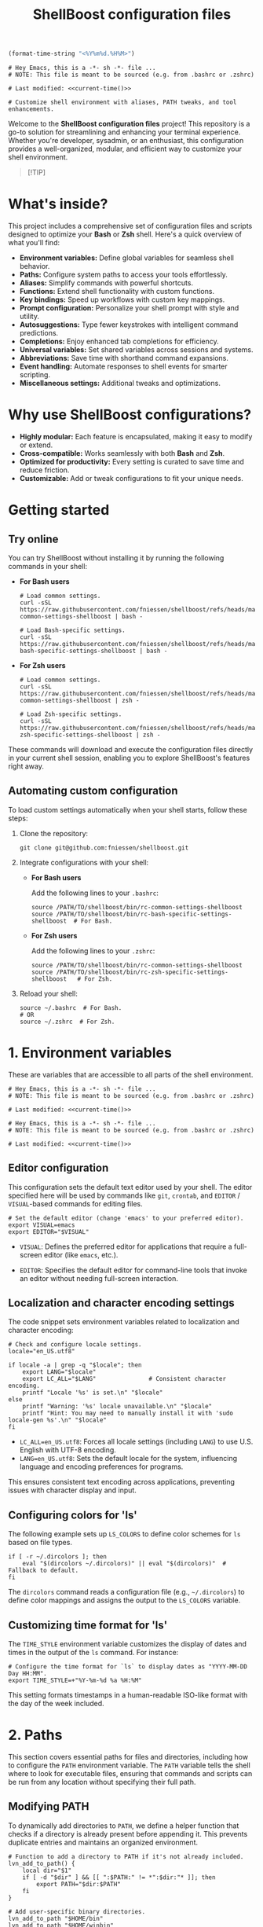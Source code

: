 #+TITLE: ShellBoost configuration files

#+PROPERTY:  header-args :tangle bin/rc-common-settings-shellboost

#+name: current-time
#+begin_src emacs-lisp :eval yes :results value :tangle no
(format-time-string "<%Y%m%d.%H%M>")
#+end_src

#+begin_src shell :noweb yes
# Hey Emacs, this is a -*- sh -*- file ...
# NOTE: This file is meant to be sourced (e.g. from .bashrc or .zshrc)

# Last modified: <<current-time()>>

# Customize shell environment with aliases, PATH tweaks, and tool enhancements.
#+end_src

Welcome to the *ShellBoost configuration files* project!  This repository is a
go-to solution for streamlining and enhancing your terminal experience. Whether
you're developer, sysadmin, or an enthusiast, this configuration provides
a well-organized, modular, and efficient way to customize your shell
environment.

#+begin_quote
[!TIP]

*** Master the command line in Paris on 26 November 2025!
Unlock the full power of your system with the exclusive "ShellBoost" course.

Visit https://shellboost.fr/ for details and registration,
and to /secure your place today/.
#+end_quote

* What's inside?

This project includes a comprehensive set of configuration files and scripts
designed to optimize your *Bash* or *Zsh* shell. Here's a quick overview of what
you'll find:

- *Environment variables:* Define global variables for seamless shell behavior.
- *Paths:* Configure system paths to access your tools effortlessly.
- *Aliases:* Simplify commands with powerful shortcuts.
- *Functions:* Extend shell functionality with custom functions.
- *Key bindings:* Speed up workflows with custom key mappings.
- *Prompt configuration:* Personalize your shell prompt with style and utility.
- *Autosuggestions:* Type fewer keystrokes with intelligent command predictions.
- *Completions:* Enjoy enhanced tab completions for efficiency.
- *Universal variables:* Set shared variables across sessions and systems.
- *Abbreviations:* Save time with shorthand command expansions.
- *Event handling:* Automate responses to shell events for smarter scripting.
- *Miscellaneous settings:* Additional tweaks and optimizations.

* Why use ShellBoost configurations?

- *Highly modular:* Each feature is encapsulated, making it easy to modify or
  extend.
- *Cross-compatible:* Works seamlessly with both *Bash* and *Zsh*.
- *Optimized for productivity:* Every setting is curated to save time and reduce
  friction.
- *Customizable:* Add or tweak configurations to fit your unique needs.

* Getting started

** Try online

You can try ShellBoost without installing it by running the following commands
in your shell:

- *For Bash users*

  #+begin_src shell :tangle no
  # Load common settings.
  curl -sSL https://raw.githubusercontent.com/fniessen/shellboost/refs/heads/master/bin/rc-common-settings-shellboost | bash -

  # Load Bash-specific settings.
  curl -sSL https://raw.githubusercontent.com/fniessen/shellboost/refs/heads/master/bin/rc-bash-specific-settings-shellboost | bash -
  #+end_src

- *For Zsh users*

  #+begin_src shell :tangle no
  # Load common settings.
  curl -sSL https://raw.githubusercontent.com/fniessen/shellboost/refs/heads/master/bin/rc-common-settings-shellboost | zsh -

  # Load Zsh-specific settings.
  curl -sSL https://raw.githubusercontent.com/fniessen/shellboost/refs/heads/master/bin/rc-zsh-specific-settings-shellboost | zsh -
  #+end_src

These commands will download and execute the configuration files directly in
your current shell session, enabling you to explore ShellBoost's features
right away.

** Automating custom configuration

To load custom settings automatically when your shell starts, follow these
steps:

1. Clone the repository:

   #+begin_src shell :tangle no
   git clone git@github.com:fniessen/shellboost.git
   #+end_src

2. Integrate configurations with your shell:

   - *For Bash users*

     Add the following lines to your =.bashrc=:

     #+begin_src shell :tangle no
     source /PATH/TO/shellboost/bin/rc-common-settings-shellboost
     source /PATH/TO/shellboost/bin/rc-bash-specific-settings-shellboost  # For Bash.
     #+end_src

   - *For Zsh users*

     Add the following lines to your =.zshrc=:

     #+begin_src shell :tangle no
     source /PATH/TO/shellboost/bin/rc-common-settings-shellboost
     source /PATH/TO/shellboost/bin/rc-zsh-specific-settings-shellboost   # For Zsh.
     #+end_src

3. Reload your shell:

   #+begin_src shell :tangle no
   source ~/.bashrc  # For Bash.
   # OR
   source ~/.zshrc  # For Zsh.
   #+end_src

* 1. Environment variables

These are variables that are accessible to all parts of the shell
environment.

#+begin_src shell :noweb yes :tangle bin/rc-bash-specific-settings-shellboost
# Hey Emacs, this is a -*- sh -*- file ...
# NOTE: This file is meant to be sourced (e.g. from .bashrc or .zshrc)

# Last modified: <<current-time()>>
#+end_src

#+begin_src shell :noweb yes :tangle bin/rc-zsh-specific-settings-shellboost
# Hey Emacs, this is a -*- sh -*- file ...
# NOTE: This file is meant to be sourced (e.g. from .bashrc or .zshrc)

# Last modified: <<current-time()>>
#+end_src

** Editor configuration

This configuration sets the default text editor used by your shell. The editor
specified here will be used by commands like ~git~, ~crontab~, and
~EDITOR~ / ~VISUAL~-based commands for editing files.

#+begin_src shell :tangle bin/rc-common-settings-shellboost
# Set the default editor (change 'emacs' to your preferred editor).
export VISUAL=emacs
export EDITOR="$VISUAL"
#+end_src

- ~VISUAL~: Defines the preferred editor for applications that require
  a full-screen editor (like ~emacs~, etc.).

- ~EDITOR~: Specifies the default editor for command-line tools that invoke an
  editor without needing full-screen interaction.

** Localization and character encoding settings

The code snippet sets environment variables related to localization and
character encoding:

#+begin_src shell :tangle bin/rc-common-settings-shellboost
# Check and configure locale settings.
locale="en_US.utf8"

if locale -a | grep -q "$locale"; then
    export LANG="$locale"
    export LC_ALL="$LANG"               # Consistent character encoding.
    printf "Locale '%s' is set.\n" "$locale"
else
    printf "Warning: '%s' locale unavailable.\n" "$locale"
    printf "Hint: You may need to manually install it with 'sudo locale-gen %s'.\n" "$locale"
fi
#+end_src

- ~LC_ALL=en_US.utf8~: Forces all locale settings (including ~LANG~) to use
  U.S. English with UTF-8 encoding.
- ~LANG=en_US.utf8~: Sets the default locale for the system, influencing language
  and encoding preferences for programs.

This ensures consistent text encoding across applications, preventing issues
with character display and input.

** Configuring colors for 'ls'

The following example sets up ~LS_COLORS~ to define color schemes for ~ls~ based
on file types.

#+begin_src shell
if [ -r ~/.dircolors ]; then
    eval "$(dircolors ~/.dircolors)" || eval "$(dircolors)"  # Fallback to default.
fi
#+end_src

The ~dircolors~ command reads a configuration file (e.g., =~/.dircolors=) to define
color mappings and assigns the output to the ~LS_COLORS~ variable.

** Customizing time format for 'ls'

The ~TIME_STYLE~ environment variable customizes the display of dates and times in
the output of the ~ls~ command. For instance:

#+begin_src shell
# Configure the time format for `ls` to display dates as "YYYY-MM-DD Day HH:MM".
export TIME_STYLE=+"%Y-%m-%d %a %H:%M"
#+end_src

This setting formats timestamps in a human-readable ISO-like format with the day
of the week included.

* 2. Paths

This section covers essential paths for files and directories, including how to
configure the ~PATH~ environment variable. The ~PATH~ variable tells the shell where
to look for executable files, ensuring that commands and scripts can be run from
any location without specifying their full path.

** Modifying PATH

To dynamically add directories to ~PATH~, we define a helper function that checks
if a directory is already present before appending it. This prevents duplicate
entries and maintains an organized environment.

#+begin_src shell
# Function to add a directory to PATH if it's not already included.
lvn_add_to_path() {
    local dir="$1"
    if [ -d "$dir" ] && [[ ":$PATH:" != *":$dir:"* ]]; then
        export PATH="$dir:$PATH"
    fi
}

# Add user-specific binary directories.
lvn_add_to_path "$HOME/bin"
lvn_add_to_path "$HOME/winbin"
#+end_src

This setup ensures that executables stored in =~/bin= and =~/winbin= are accessible
from the command line.

** TeX Live 2024 Configuration

: update-dotfiles
: tlmgr install gillius
: tlmgr update --self
: sudo apt remove texlive*
: sudo apt install texlive
: sudo apt remove texlive*
: wget https://mirror.ctan.org/systems/texlive/tlnet/install-tl-unx.tar.gz
: tar -xvzf install-tl-unx.tar.gz
: cd install-tl-*
: sudo ./install-tl
: cd install-tl-20250130/
: sudo ./install-tl
: sudo tlmgr update --self
: sudo /usr/local/texlive/2024/bin/x86_64-linux/tlmgr update --self
: sudo /usr/local/texlive/2024/bin/x86_64-linux/tlmgr  install gillius
: export PATH=$PATH:/usr/local/texlive/2024/bin/x86_64-linux

The following script configures TeX Live 2024 by updating ~MANPATH~, ~INFOPATH~, and
~PATH~ to include the relevant directories if TeX Live is installed.

#+begin_src shell
# TeX Live 2024 configuration.
TEXLIVE_DIR="${TEXLIVE_HOME:-/usr/local/texlive/2024}"  # Override with TEXLIVE_HOME.

if [[ -d "$TEXLIVE_DIR" ]]; then
    # Ensure MANPATH and INFOPATH are initialized before appending (to ensure
    # compatibility with Zsh).
    MANPATH="${MANPATH:-}"
    INFOPATH="${INFOPATH:-}"

    # Add TeX Live documentation paths.
    export MANPATH="$MANPATH:$TEXLIVE_DIR/texmf-dist/doc/man"
    export INFOPATH="$INFOPATH:$TEXLIVE_DIR/texmf-dist/doc/info"

    # Add TeX Live binaries to PATH.
    lvn_add_to_path "$TEXLIVE_DIR/bin/x86_64-linux"
fi
#+end_src

This ensures that TeX Live executables, such as ~pdflatex~ and ~xelatex~, are
available in the shell, and that manual and info pages for TeX Live can be
accessed using ~man~ and ~info~ commands.

* 3. Aliases

These are abbreviated commands designed for quicker execution.

This setup aims to enhance efficiency by offering intuitive shortcuts for
frequently used shell operations.

** Listing directories and files

The following aliases enhance the functionality of the ~ls~ command, making it
easier to navigate and view directory contents:

#+begin_src shell
# Detailed directory listing.
alias ll='ls -l'

# List directories only.
alias lsd='ls -d */'

# Columnar format with type indicators.
alias l='ls -CF'
#+end_src

** Changing working directory

*** Navigating up levels

#+begin_src shell
# Define aliases for changing directory up levels.
alias ..='cd ..'
alias ...='cd ../..'
alias ....='cd ../../..'
#+end_src

#+begin_src shell
# Switch to previous directory.
alias -- -='cd -'
#+end_src

*** Directory stack (for easy navigation)

**** Viewing the directory stack

#+begin_src shell
# Show the directory stack (entries 1-9), excluding the current directory.
alias d='dirs -v | tail -n +2 | head -n 9'
#+end_src

**** Auto-adding directories to stack on 'cd'

***** Configuration for Bash

Automatically track directories when using ~cd~:

#+begin_src shell :tangle bin/rc-bash-specific-settings-shellboost
# Set the maximum directory stack size to 10.
DIRSTACKSIZE=10
export DIRSTACKSIZE

# Check if realpath is available; if not, warn about potential issues.
if ! command -v realpath > /dev/null 2>&1; then
    printf >&2 "Warning: 'realpath' not found. Directory stack normalization may not work correctly.\n"
fi

# Custom cd function that maintains a directory stack with unique entries.
cd() {
    # Attempt to change directory using built-in cd.
    if builtin cd "$@" 2> /dev/null; then
        # Normalize the current directory path for comparison.
        local current_dir
        current_dir=$(realpath "$PWD" 2> /dev/null || printf "%s\n" "$PWD")

        # Get the current directory stack without the top entry (current dir).
        local stack
        stack=$(dirs -p -l | tail -n +2)

        # Clear the existing stack to rebuild it without duplicates.
        while popd -n > /dev/null 2>&1; do :; done

        # Rebuild the stack, excluding the current directory.
        local temp_stack=()
        while IFS= read -r dir; do
            # Normalize directory path for comparison.
            local normalized_dir
            normalized_dir=$(realpath "$dir" 2> /dev/null || printf "%s\n" "$dir")
            if [[ "$normalized_dir" != "$current_dir" ]]; then
                temp_stack+=("$dir")
            fi
        done <<< "$stack"

        # Push unique directories back to the stack, respecting DIRSTACKSIZE.
        local stack_size=${#temp_stack[@]}
        for ((i=$stack_size-1; i>=0 && stack_size<${DIRSTACKSIZE:-10}-1; i--)); do
            pushd -n "${temp_stack[$i]}" > /dev/null 2>&1
            ((stack_size++))
        done

        # Add the current directory to the stack.
        pushd -n "$PWD" > /dev/null 2>&1

        # # Provide feedback (show stack excluding the current directory at index 0).
        # dirs -v | tail -n +2 | head -n 9 | sed 's/^ //'
    else
        printf >&2 "cd: Failed to change directory to: %s\n" "$*"
        return 2
    fi
}
#+end_src

This ensures every ~cd~ command saves the directory in the stack.

***** Configuration for Zsh

#+begin_src shell :tangle bin/rc-zsh-specific-settings-shellboost
# Exit if not running in Zsh.
if [ -z "$ZSH_VERSION" ]; then
    printf >&2 "ERROR: This script requires Zsh. Aborting.\n"
    return 1
fi

# Set the maximum directory stack size to 10.
DIRSTACKSIZE=10
export DIRSTACKSIZE

setopt AUTO_PUSHD
setopt PUSHD_IGNORE_DUPS
#+end_src

**** Quick access to recently used directories

You can use the directory stack to quickly navigate to previously visited
directories.

***** Configuration for Bash

#+begin_src shell :tangle bin/rc-bash-specific-settings-shellboost
# Jump to a directory by visible stack index (as shown in 'dirs -v').
jumpd() {
    local index="$1"

    if ! [[ "$index" =~ ^[0-9]+$ ]]; then
        printf >&2 "jumpd: Index must be a non-negative number\n"
        return 64                       # EX_USAGE: Command-line usage error.
    fi

    local line
    line=$(dirs -v | awk -v idx="$index" '$1 == idx { $1=""; sub(/^ +/, ""); print }')

    if [ -z "$line" ]; then
        printf >&2 "jumpd: Invalid index: %s\n" "$index"
        return 65                       # EX_DATAERR: Data format error.
    fi

    # Expand ~ using eval.
    local target_dir
    target_dir=$(eval printf "%s\\\n" "$line") # With newline.

    if builtin cd "$target_dir" 2> /dev/null; then
        # Successfully changed directory, do nothing.
        :
    else
        printf >&2 "jumpd: Failed to cd to: %s\n" "$target_dir"
        return 71                       # EX_OSERR: System error.
    fi
}

# Define cdN() functions for switching to specific stack entries using jumpd.
for i in {1..9}; do
  eval "cd$i() { jumpd $i; }"
done
# 'cd1' moves to the most recent directory.
# 'cd2' moves to the second most recent directory.
# etc.
#+end_src

***** Configuration for Zsh

Normally, ~cd -1~ moves to the *previous directory* in the stack, ~cd -2~ to the one
before that, and so on. However, with the following aliases, you can simply type
the number of the stack entry you want to visit, like ~1~.

#+begin_src shell :tangle bin/rc-zsh-specific-settings-shellboost
# Define aliases for switching to specific stack entries (cd -N).
for i in {1..9}; do
  alias $i="cd -$i"
done
# '1' moves to the most recent directory.
# '2' moves to the second most recent directory.
# etc.
#+end_src

*** Windows Subsystem For Linux (WSL) specific aliases

See also [[https://github.com/fniessen/wsl][wsl Git repository]].

** Command history search

Search the command history for a specified term, ignoring case sensitivity.

#+begin_src shell
# Search through shell history with case-insensitive grep and color highlighting.
hgrep() {
    history | grep -i --color=auto "$@"
}
#+end_src

** Ripgrep enhancements

If the ~rg~ (Ripgrep) command is available, several customizations and aliases are
provided to enhance its functionality:

#+begin_src shell
# Check if 'rg' command is available.
if command -v rg > /dev/null 2>&1; then
    # Note: Install ripgrep with 'sudo apt install ripgrep' if missing.
#+end_src

*************** TODO Exclude any file inside a .git/ directory, while still allowing results from Git repositories themselves

#+begin_src shell
    # Ripgrep with context, colorized output, and case-insensitive search.
    rgci() {
        if [[ $# -eq 0 ]]; then
            printf >&2 '\033[1;37;41mUsage: rgci PATTERN\033[0m\n'
            return 64                   # EX_USAGE: Command-line usage error.
        fi
        local pattern="$*"
        rg -i -C 1 --hidden --no-ignore --glob '!.git' "$@" \
            | sed -E "/$pattern/! s/^.*$/\x1b[90m&\x1b[0m/; s/($pattern)/\x1b[1;31m\1\x1b[0m/gI"
    }
#+end_src

#+begin_src shell
    # Include hidden and ignored files by default.
    alias rg='rg --hidden --no-ignore'
#+end_src

#+begin_src shell
    # List matching filenames (like `rg -l`) while:
    # - Including hidden and ignored files
    # - Excluding any files under `.git/` directories
    rgno() {
        rg --hidden --no-ignore -l "$@" | grep -v '\.git/'
    }
#+end_src

#+begin_src shell
    # Search by file extension (case-insensitive).
    rgext() {
        if [[ $# -ne 2 ]]; then
            printf >&2 '\033[1;37;41mUsage: rgext EXTENSION PATTERN\033[0m\n'
            printf >&2 "Example: rgext txt 'hello world'\n"
            return 64                   # EX_USAGE: Command-line usage error.
        fi
        rg --hidden --no-ignore -i -C 1 --iglob "*.$1" "$2"
    }
#+end_src

#+begin_src shell
fi
#+end_src

** Global aliases for Zsh

This collection of global aliases is designed to streamline command-line
workflows in Zsh. These aliases expand automatically, regardless of their
position in a command, making frequently-used operations faster and more
intuitive.

*** Basic redirections

These aliases are used to handle output redirections, making common redirections
more concise and easy to use:

#+begin_src shell :tangle bin/rc-zsh-specific-settings-shellboost
alias -g 21="2>&1"                      # Redirect stderr to stdout.
alias -g N='> /dev/null'                # Redirect output to null (discard).
alias -g NN='> /dev/null 2>&1'          # Redirect both stdout and stderr to null.
#+end_src

*** Data processing

These aliases simplify common data processing tasks by chaining tools like ~awk~,
~grep~, ~jq~, and others for quick filtering and transformation:

#+begin_src shell :tangle bin/rc-zsh-specific-settings-shellboost
alias -g A='| awk'                      # Pipe output to awk.
alias -g G='| grep --color=auto -E'     # Grep with color highlighting and extended regex.
alias -g J='| jq -C .'                  # Pretty-print JSON with jq, maintaining colors.
alias -g S='| sort'                     # Sort output.
alias -g U='| uniq'                     # Filter unique lines from output.
alias -g W='| wc -l'                    # Count lines in output.
alias -g T='| tail'                     # Pipe to tail.
alias -g H='| head'                     # Pipe to head.
#+end_src

*** Counting and sorting unique items

For counting and sorting unique items along with their frequencies, use the
following alias:

#+begin_src shell :tangle bin/rc-zsh-specific-settings-shellboost
# Count and sort unique items with frequencies.
alias -g CS='sort | uniq -c | sort -k1,1nr'
#+end_src

*** Viewing and formatting output

These aliases are designed for better presentation of output, enabling paginated
views and formatting:

#+begin_src shell :tangle bin/rc-zsh-specific-settings-shellboost
alias -g CA="| cat -A"                  # Display line endings and tab characters (cat -A).
alias -g F='| fmt -'                    # Format output to fit within a specific width.
alias -g L="| less"                     # Pipe to less for paginated viewing.
#+end_src

*** Utility commands

These aliases are for handling tasks that support efficient command execution or
preparation:

#+begin_src shell :tangle bin/rc-zsh-specific-settings-shellboost
alias -g BG='& exit'                    # Send process to background and exit shell.
alias -g X='| xargs'                    # Convert input into arguments for another command.
alias -g XL='| tr "\n" "\0" | xargs -0' # Handle null-separated input with xargs.
alias -g X1='| xargs -n 1'              # Process input one argument per line.
#+end_src

*** Intuitive map function for list processing

The ~Map~ alias allows processing a list of newline-separated items seamlessly.

#+begin_src shell :tangle bin/rc-zsh-specific-settings-shellboost
alias -g Map="| tr '\n' '\0' | xargs -0 -n 1"
#+end_src

#+begin_note
*Robustness:* The extra ~| tr '\n' '\0' | xargs -0~ construct ensures that the alias
can handle inputs with spaces or special characters effectively, preventing
unexpected behavior in such cases.
#+end_note

*Example use case:*

List all directories containing a specific file, such as .git:

: find . -name .git Map dirname

*** Delimiter-separated outputs

These aliases allow quick *extraction* of specific *fields* from various
delimiter-separated outputs.

**** Space-separated (A)

#+begin_src shell :tangle bin/rc-zsh-specific-settings-shellboost
# Field extractors.
for i in {1..9}; do
    alias -g "A$i"="| awk '{print \$$i}'"
done
#+end_src

**** Comma-separated (,)

#+begin_src shell :tangle bin/rc-zsh-specific-settings-shellboost
for i in {1..9}; do
    alias -g ",$i"="| awk -F, '{print \$$i}'"
done
#+end_src

**** Semicolon-separated (S)

#+begin_src shell :tangle bin/rc-zsh-specific-settings-shellboost
for i in {1..9}; do
    alias -g "S$i"="| awk -F';' '{print \$$i}'"
done
#+end_src

**** Colon-separated (:)

#+begin_src shell :tangle bin/rc-zsh-specific-settings-shellboost
for i in {1..9}; do
    alias -g ":$i"="| awk -F: '{print \$$i}'"
done
#+end_src

**** Tab-separated (T)

#+begin_src shell :tangle bin/rc-zsh-specific-settings-shellboost
for i in {1..9}; do
    alias -g "T$i"="| awk -F \$'\\t' '{print \$$i}'"
done
#+end_src

** Tool upgrades

*** Better alternative to cat

The ~cat~ command is commonly used to display file contents, but ~bat~ is a more
feature-rich alternative. It adds syntax highlighting, line numbers, and
a better user interface for viewing files.

#+begin_src shell
# Check if bat is installed before aliasing cat.
if command -v bat > /dev/null 2>&1; then
    # Better cat.
    alias cat='bat'
fi
#+end_src

*** Better alternative to less

The ~less~ command is widely used for paging through long outputs. However, ~most~
offers additional features such as the ability to scroll backward and improved
performance, making it a better alternative.

~moar~ is a pager tool designed to be "nice to use for humans".

#+begin_src shell
# Check if moar is installed before aliasing less.
if command -v moar > /dev/null 2>&1; then
    # Better less.
    alias less='moar'
fi
#+end_src

*** Better alternative to top

The ~top~ command is commonly used to monitor system processes and resource
usage. However, ~htop~ is a more advanced and user-friendly alternative that
provides an interactive, colorized interface with better process management and
detailed metrics.

#+begin_src shell
# Check if htop is installed before aliasing top.
if command -v htop > /dev/null 2>&1; then
    # Better top.
    alias top='htop'
fi
#+end_src

*** Better alternative to df

The ~df~ command is used to display disk space usage, but ~duf~ (Disk Usage Free)
provides a more *user-friendly, colorful, and interactive* alternative. It offers
better readability, column sorting, and a clearer presentation of storage
information.

#+begin_src shell
# Check if duf is installed before aliasing df.
if command -v duf > /dev/null 2>&1; then
    # Better df.
    alias df='duf'
fi
#+end_src

*** Better alternative to traceroute

The ~traceroute~ command is used to trace the route packets take to
a destination. However, ~mtr~ (My Traceroute) is a more *powerful, real-time, and
interactive* alternative. It combines traceroute and ping, providing continuous
network diagnostics with a clearer and more dynamic interface.

#+begin_src shell
# Check if mtr is installed before aliasing traceroute.
if command -v mtr > /dev/null 2>&1; then
    # Better traceroute.
    alias traceroute='mtr -t'
    # Better tracepath.
    alias tracepath='mtr -t'
fi
#+end_src

* 4. Functions

These are blocks of code that can be executed by name.

#+begin_src shell :tangle no
confirm() {
    # Prompt the user for confirmation with a customizable message.
    read -p "$1 [y/N] " response
    case "$response" in
        [yY][eE][sS]|[yY])
            # Confirm with yes or y.
            return 0
            ;;
        ,*)
            # Default to no.
            return 1
            ;;
    esac
}

empty_trash() {
    # Confirm before proceeding.
    if confirm "Are you sure you want to empty the trash?"; then
        # Remove contents of the trash directory.
        if [[ "$OSTYPE" == "darwin"* ]]; then
            rm -rf ~/.Trash/*
        else
            rm -rf ~/.local/share/Trash/*
        fi
        printf "Trash emptied.\n"
    else
        printf "Operation cancelled.\n"
    fi
}
#+end_src

* 5. Key bindings

These are mappings of keys to commands.

- ~C-l~: clear the terminal screen.

** Enable Emacs-style keybindings for command line editing

These commands enable Emacs-style keybindings, allowing you to use Emacs editing
commands (like ~C-a~ to move to the beginning of the line) for command line
editing.

They are the default.

*** Configuration for Bash

#+begin_src shell :tangle no
# Ensure Bash is in Emacs editing mode (required for key bindings).
set -o emacs
#+end_src

*** Configuration for Zsh

#+begin_src shell :tangle no
# Ensure Zsh is in Emacs editing mode (required for key bindings).
bindkey -e
#+end_src

** Cursor movement

- ~C-a~: Move cursor to the beginning of the line.
- ~C-e~: Move cursor to the end of the line.
- ~C-b~: Move cursor backward one character.
- ~C-f~: Move cursor forward one character.
- ~M-b~ or ~C-<left>~ or ~M-<left>~: Move cursor backward one word.
- ~M-f~ or ~C-<right>~ or ~M-<right>~: Move cursor forward one word.

** Command History and Search

- ~<up>~: Navigate through command history.
- ~C-r~: Initiate a reverse search through command history.
- ~C-s~: Initiate a forward search through command history.
- ~M-<up>~ (with input): Search command history for commands starting with the current input.
- ~M-<down>~ (with input): Search command history for the next matching command.

** Command Editing

- ~C-d~: Delete the character under the cursor or exit the shell if the line is empty.
- ~C-k~: Kill (cut) text from the cursor to the end of the line.
- ~C-y~: Yank (paste) the previously killed text.
- ~C-c~: Cancel the current command (and clear the command line).
- ~M-e~: Open the current command line in your preferred text editor.
- ~C-u~: Clear the line from the cursor to the beginning.

** Case and Word Manipulation

- ~M-c~: Capitalize the current word.
- ~M-u~: Uppercase the current word.
- ~M-l~: Lowercase the current word.
- ~M-t~: Transpose (swap) the last two words.

** Shell Utilities

- ~M-w~: Show short description of a command.
- ~M-d~: Show documentation for current command.
- ~M-p~: Prepend 'sudo' to the current command.
- ~M-.~: Insert (yank) the *last argument* of the *previous command*. \\
  Pressing it *again repeatedly* cycles backward through earlier commands' last
  arguments.
- ~C-z~: Activate complete-and-search functionality.

** Custom key bindings

You can create custom key bindings.

For example:

Refresh command line

| Key binding | Meaning                                                                                               |
|-------------+-------------------------------------------------------------------------------------------------------|
| C-M-u       | Move to parent directory                                                                              |
| M-s         | Prepend 'sudo ' to the current command                                                                |
| M-S-l       | List directory contents                                                                               |
| C-x C-e     | Edit the current command line in an external editor; similar to the ~fc~ ("fix command") shell built-in |

*** ls

**** Configuration for Bash

#+begin_src shell :tangle bin/rc-bash-specific-settings-shellboost
# M-S-l: Send the string 'ls' followed by a newline.
bind '"\eL": "ls\n"'
#+end_src

**** Configuration for Zsh

#+begin_src shell :tangle bin/rc-zsh-specific-settings-shellboost
# M-S-l: Send the string 'ls' followed by a newline.
bindkey -s '\eL' 'ls\n'
#+end_src

*** C-M-u: Move to parent directory

This configuration binds the ~C-M-u~ key combination to the ~up-directory~ function
in both Bash and Zsh shells. The function changes the current directory to its
parent (~cd ..~).

**** Configuration for Bash

#+begin_src shell :tangle bin/rc-bash-specific-settings-shellboost
# C-M-u: Move to parent directory.
bind '"\e\C-u": "cd ..\n"'
#+end_src

**** Configuration for Zsh

#+begin_src shell :tangle bin/rc-zsh-specific-settings-shellboost
# C-M-u: Move to parent directory.
up-directory() {
  local count=${1:-1}
  while (( count > 0 )); do
      cd ..
      ((count--))
  done
  zle reset-prompt
}
zle -N up-directory
bindkey '\e\C-u' up-directory
#+end_src

~up-directory~ moves up N directories from the current directory (default is 1 if
no argument is provided), then refreshes the zsh prompt.

*Key note:* In Zsh, the *prompt* is refreshed to *reflect the new directory* after the
change.

*** M-s: Prepend sudo

This configuration binds the ~M-s~ key combination to prepend ~sudo~ to the current
command in both Bash and Zsh shells.

**** Configuration for Bash

#+begin_src shell :tangle bin/rc-bash-specific-settings-shellboost
# M-s: Prepend sudo.
bind '"\es": "\C-asudo \C-e"'
#+end_src

**** Configuration for Zsh

#+begin_src shell :tangle bin/rc-zsh-specific-settings-shellboost
# M-s: Prepend sudo.
prepend-sudo() {
  # If the buffer is empty, recall the previous command from history.
  [[ -z $BUFFER ]] && zle up-history
  # Only prepend 'sudo' if it's not already at the start.
  if [[ $LBUFFER != sudo* ]]; then
    LBUFFER="sudo $LBUFFER"
  fi
  zle reset-prompt
}
zle -N prepend-sudo
bindkey "\es" prepend-sudo
#+end_src

*** Copy previous word from current line

**** Configuration for Bash

~copy-prev-word~ inserts the word immediately before the cursor (on the current
command line) at the cursor position. Bound to ~C-x C-d~.

#+begin_src shell :tangle bin/rc-bash-specific-settings-shellboost
# Function to copy the previous word before the cursor.
copy-prev-word() {
    local line="$READLINE_LINE"
    local point=$READLINE_POINT

    # Get the part of the line before the cursor.
    local left="${line:0:point}"

    # Use regex to match the last word before the cursor (including trailing
    # spaces).
    if [[ "$left" =~ ([^[:space:]]+)[[:space:]]*$ ]]; then
        local word="${BASH_REMATCH[1]}"

        # Insert the word at the cursor position.
        READLINE_LINE="${line:0:point}$word${line:point}"

        # Move the cursor forward past the inserted word.
        READLINE_POINT=$((point + ${#word}))
    fi
}

# Bind the function to C-x C-d.
bind -x '"\C-x\C-d":copy-prev-word'
#+end_src

**** Configuration for Zsh

#+begin_src shell :tangle bin/rc-zsh-specific-settings-shellboost
bindkey '^x^d' copy-prev-word
# Instead of C-M-_.
#+end_src

See also https://zsh.sourceforge.io/Guide/zshguide04.html.

*** Run help

**** Configuration for Bash

#+begin_src shell :tangle bin/rc-bash-specific-settings-shellboost
# Function to run help on the current command
run-help() {
    # Get the first word of the last command (i.e., the last command in the
    # pipeline or sequence).
    local cmd=$(printf "%s" "$READLINE_LINE" | awk -F'\\||;' '{print $NF}' | awk '{print $1}')

    # Check if there's a command to process.
    if [[ -n "$cmd" ]]; then
        # Show the man page for the command (if it exists).
        man "$cmd" 2> /dev/null || {
            # If no man page, use the `whatis` command for a brief description.
            whatis "$cmd" || printf "No help available for '%s'.\n" "$cmd"
        }
    else
        printf "No command to show help for.\n"
        return 1
    fi
}

# Bind the function run-help to M-h.
bind -x '"\eh": run-help'
#+end_src

**** Configuration for Zsh

For Zsh, use ~M-h~.

*** Editing the current command line in an external editor

These configurations allow you to use ~C-x C-e~ to open the current command line
in your preferred text editor. The editor used is determined by the ~$VISUAL~ or
~$EDITOR~ environment variable.

**** Configuration for Bash

In Bash, the ~edit-and-execute-command~ function allows you to open the current
command line in an external editor.

To use it, press ~C-x C-e~.

**** Configuration for Zsh

In Zsh, ~edit-command-line~ provides similar functionality. It must be *autoloaded*
and registered with ~zle~ before assigning a key binding.

#+begin_src shell :tangle bin/rc-zsh-specific-settings-shellboost
# Load the edit-command-line function.
autoload -U edit-command-line
zle -N edit-command-line

# Bind C-x C-e to open the command line in an external editor.
bindkey '^x^e' edit-command-line
#+end_src

** See all current key bindings

: bind -P

| Abort and Exit                      |
| Line and Word Movement              |
| History Navigation                  |
| Editing                             |
| Case and Word Manipulation          |
| Command Completion                  |
| Miscellaneous                       |
| Bracketed Paste                     |
| Character Deletion and Modification |
| Keyboard Macros                     |
| Character Search                    |
| Display and Redraw                  |
| Command and History Expansion       |
| Line and Word Editing               |
| Completion and Expansion            |
| Other Commands                      |


From Zsh, in table:
| C-x ? | _complete_debug                         |
| C-x a | _expand_alias                           |
| C-x c | _correct_word (or _correct_filename ??) |
| C-x d | _list_expansions                        |
| C-x e | _expand_word                            |
| C-x h | _complete_help                          |
| C-x m | _most_recent_file                       |
| M-a   | accept-and-hold                         |
| M-g   | get-line                                |


|                                       | Zsh function                        | Bash                                   |                                                                                                                                                  |
|---------------------------------------+-------------------------------------+----------------------------------------+--------------------------------------------------------------------------------------------------------------------------------------------------|
| M-w                                   | copy-region-as-kill                 |                                        |                                                                                                                                                  |
| M-q                                   | push-line                           |                                        |                                                                                                                                                  |
| M-h                                   | run-help                            |                                        |                                                                                                                                                  |
| C-h, C-<backspace>                    | backward-delete-char                | backward-delete-char                   | Backward Delete Character                                                                                                                        |
| M-\                                   |                                     | delete-horizontal-space                | Delete Horizontal Space                                                                                                                          |
| C-x e                                 |                                     | call-last-kbd-macro                    | Call Last Keyboard Macro                                                                                                                         |
| C-x (                                 |                                     | start-kbd-macro                        | Start Keyboard Macro                                                                                                                             |
| C-x )                                 |                                     | end-kbd-macro                          | End Keyboard Macro                                                                                                                               |
| C-]                                   |                                     | character-search                       | Character Search                                                                                                                                 |
| C-M-]                                 |                                     | character-search-backward              | Character Search Backward                                                                                                                        |
| C-l                                   | clear-screen                        |                                        |                                                                                                                                                  |
| C-M-l                                 |                                     | clear-display                          | Clear Display                                                                                                                                    |
| C-M-i                                 |                                     | dynamic-complete-history               | Dynamic Complete History                                                                                                                         |
| M-^                                   |                                     | history-expand-line                    | History Expand Line                                                                                                                              |
| C-x C-x                               | exchange-point-and-mark             | exchange-point-and-mark                | Exchange Point and Mark                                                                                                                          |
| C-M-r, M-r                            |                                     | revert-line                            | Revert Line                                                                                                                                      |
| C-u                                   | kill-whole-line XXX                 | unix-line-discard                      | Unix Line Discard                                                                                                                                |
| M-g                                   |                                     | glob-complete-word                     | Glob Complete Word                                                                                                                               |
| C-x *                                 | expand-word                         | glob-expand-word                       | Glob Expand Word                                                                                                                                 |
| C-x g                                 | list-expand                         | glob-list-expansions                   | Glob List Expansions                                                                                                                             |
| M-*                                   |                                     | insert-completions                     | Insert Completions                                                                                                                               |
| C-x !                                 |                                     | possible-command-completions           | Possible Command Completions                                                                                                                     |
| C-o                                   |                                     | operate-and-get-next                   | Operate and Get Next                                                                                                                             |
| M-&                                   |                                     | tilde-expand                           | Tilde Expand                                                                                                                                     |
| C-M-y                                 |                                     | yank-nth-arg                           | Yank Nth Argument                                                                                                                                |
| C-g                                   | send-break                          | abort                                  | Abort                                                                                                                                            |
| C-a                                   | beginning-of-line                   | beginning-of-line                      | Move to Beginning of Line                                                                                                                        |
| C-e                                   | end-of-line                         | end-of-line                            | Move to End of Line                                                                                                                              |
| C-b                                   | backward-char                       | backward-char                          | Backward Character                                                                                                                               |
| C-f                                   | forward-char                        | forward-char                           | Forward Character                                                                                                                                |
| M-b                                   | backward-word                       | backward-word, shell-backward-word     | Backward Word                                                                                                                                    |
| M-f                                   | forward-word                        | forward-word, shell-forward-word       | Forward Word                                                                                                                                     |
| M-<                                   | beginning-of-buffer-or-history      | beginning-of-history                   | Beginning of History                                                                                                                             |
| M->                                   | end-of-buffer-or-history            | end-of-history                         | End of History                                                                                                                                   |
| C-p                                   | up-line-or-history                  | previous-history                       | Previous History                                                                                                                                 |
| <up>                                  | up-line-or-history                  |                                        | Previous History                                                                                                                                 |
| C-n                                   | down-line-or-history                | next-history                           | Next History                                                                                                                                     |
| <down>                                | down-line-or-history                |                                        | Next History                                                                                                                                     |
| C-r                                   | history-incremental-search-backward | reverse-search-history                 | Reverse Search History                                                                                                                           |
| C-s                                   | history-incremental-search-forward  | forward-search-history                 | Forward Search History                                                                                                                           |
| M-p                                   | history-search-backward             | non-incremental-reverse-search-history | Non-Incremental Reverse Search                                                                                                                   |
| M-n                                   | history-search-forward              | non-incremental-forward-search-history | Non-Incremental Forward Search                                                                                                                   |
| M-[A                                  |                                     | history-search-backward                | History Search Backward                                                                                                                          |
| M-[B                                  |                                     | history-search-forward                 | History Search Forward                                                                                                                           |
| C-d                                   | delete-char-or-list                 | delete-char                            | Delete Character Under Cursor                                                                                                                    |
| C-k                                   | kill-line                           | kill-line                              | Kill Line                                                                                                                                        |
| M-d                                   | kill-word                           | kill-word                              | Kill Word                                                                                                                                        |
| C-M-h, C-M-<backspace>, M-<backspace> | backward-kill-word                  | backward-kill-word                     | Backward Kill Word                                                                                                                               |
| C-w                                   | backward-kill-word                  | unix-word-rubout                       | Unix Word Rubout                                                                                                                                 |
| C-t                                   | transpose-chars                     | transpose-chars                        | Transpose Characters                                                                                                                             |
| M-t                                   | transpose-words                     | transpose-words                        | Transpose Words                                                                                                                                  |
| C-_ (or C-x C-u)                      | undo                                | undo                                   | Undo                                                                                                                                             |
| C-y                                   | yank                                | yank                                   | Yank (Paste)                                                                                                                                     |
| M-., M-_                              | insert-last-word                    | yank-last-arg, insert-last-argument    | Yank (Insert) Last Argument                                                                                                                      |
| M-y                                   | yank-pop                            | yank-pop                               | Yank Pop                                                                                                                                         |
| M-c                                   | capitalize-word                     | capitalize-word                        | Capitalize Word                                                                                                                                  |
| M-u                                   | up-case-word                        | upcase-word                            | Uppercase Word                                                                                                                                   |
| M-l                                   | down-case-word                      | downcase-word                          | Lowercase Word                                                                                                                                   |
| C-i                                   | complete-word                       | complete                               | Complete `external command', `builtin command', `shell function', `alias', `suffix alias', `reserved word', `job', `parameter', or `corrections' |
| M-!                                   |                                     | complete-command                       | Complete Command                                                                                                                                 |
| M-! (after typing !!)                 | expand-history                      |                                        |                                                                                                                                                  |
| M-/                                   |                                     | complete-filename                      | Complete Filename                                                                                                                                |
| M-@                                   |                                     | complete-hostname                      | Complete Hostname                                                                                                                                |
| M-$                                   |                                     | complete-variable                      | Complete Variable                                                                                                                                |
| M-{                                   |                                     | complete-into-braces                   | Complete into Braces                                                                                                                             |
| M-?                                   | which-command XXX                   | possible-completions                   | Possible Completions                                                                                                                             |
| C-x /                                 |                                     | possible-filename-completions          | Possible Filename Completions                                                                                                                    |
| C-x @                                 |                                     | possible-hostname-completions          | Possible Hostname Completions                                                                                                                    |
| C-x ~                                 |                                     | possible-username-completions          | Possible Username Completions                                                                                                                    |
| C-x $                                 |                                     | possible-variable-completions          | Possible Variable Completions                                                                                                                    |
| M-#                                   |                                     | insert-comment                         | Insert Comment                                                                                                                                   |
| C-q                                   | quoted-insert                       | quoted-insert                          | Quoted Insert                                                                                                                                    |
| C-x C-v                               |                                     | display-shell-version                  | Display Shell Version                                                                                                                            |
| C-M-e                                 |                                     | shell-expand-line                      | Shell Expand Line                                                                                                                                |
| C-@                                   | set-mark-command                    | set-mark                               | Set Mark                                                                                                                                         |

: bindkey

* 6. Prompt configuration

This is the configuration of the terminal prompt. This includes things like the
colors, the text that is displayed, and the layout of the prompt.

#+begin_src shell :tangle bin/rc-bash-specific-settings-shellboost
# ───────────────────────────────────────────────────────────────
# Powerline-style Git-enhanced Bash prompt with simulated RPROMPT.
# ───────────────────────────────────────────────────────────────

# Check if 'git' command is available.
if ! command -v git > /dev/null 2>&1; then
    printf >&2 "\033[1;37;41mERROR: 'git' command not found.\033[0m\n"
fi

__git_ps1() {
    git rev-parse --is-inside-work-tree > /dev/null 2>&1 || return
    local branch status dirty staged stash untracked outgoing incoming

    branch="$(git symbolic-ref --short -q HEAD 2> /dev/null || git rev-parse --short HEAD 2> /dev/null)"

    # Custom colors.
    local GIT_DIRTY_COLOR="\033[31;1m"
    local GIT_STAGED_COLOR="\033[32;1m"     # Green (good to go / ready).
    local GIT_STASH_COLOR="\033[36m"        # Cyan (info).
    local GIT_UNTRACKED_COLOR="\033[33;1m"  # Yellow (warning light).
    local GIT_OUTGOING_COLOR="\033[35;1m"   # Purple for contrast.
    local GIT_INCOMING_COLOR="\033[36;1m"   # Cyan (info).

    # Color the markers, don't reset immediately.
    # Dirty (unstaged).
    if ! git diff --quiet --no-ext-diff; then
        dirty="${GIT_DIRTY_COLOR}●"
    fi

    # Staged.
    if ! git diff --cached --quiet; then
        staged="${GIT_STAGED_COLOR}+"
    fi

    # Stash.
    if git rev-parse --verify --quiet refs/stash > /dev/null 2>&1; then
        stash="${GIT_STASH_COLOR}\$"
    fi

    # Untracked.
    if git ls-files --others --exclude-standard 2> /dev/null | grep -q .; then
        untracked="${GIT_UNTRACKED_COLOR}?"
    fi

    # Ahead / Behind.
    if git rev-parse --abbrev-ref @{u} &> /dev/null 2>&1; then
        local counts count_outgoing count_incoming
        counts="$(git rev-list --left-right --count HEAD...@{u} 2> /dev/null)"
        count_outgoing=$(printf "%s\n" "$counts" | awk '{print $1}')
        count_incoming=$(printf "%s\n" "$counts" | awk '{print $2}')
        (( count_outgoing > 0 )) && outgoing="${GIT_OUTGOING_COLOR}▲$count_outgoing"
        (( count_incoming > 0 )) && incoming="${GIT_INCOMING_COLOR}▼$count_incoming"
    fi

    status="$dirty$staged$stash$untracked$outgoing$incoming"
    [[ -n "$status" ]] && status=" $status"

    printf "%b\n" "$branch$status"
}

# Display exit code at right if non-zero.
show_exit_code_rprompt() {
    local exit_code=$1
    if [[ $exit_code -ne 0 ]]; then
        local separator_left=""
        local white_square="■"

        # BSD-style symbolic names for exit codes 64-78.
        local -A bsd_exit_codes=(
            [64]="EX_USAGE"
            [65]="EX_DATAERR"
            [66]="EX_NOINPUT"
            [67]="EX_NOUSER"
            [68]="EX_NOHOST"
            [69]="EX_UNAVAILABLE"
            [70]="EX_SOFTWARE"
            [71]="EX_OSERR"
            [72]="EX_OSFILE"
            [73]="EX_CANTCREAT"
            [74]="EX_IOERR"
            [75]="EX_TEMPFAIL"
            [76]="EX_PROTOCOL"
            [77]="EX_NOPERM"
            [78]="EX_CONFIG"
        )

        local symbolic_name=""
        if [[ ${bsd_exit_codes[$exit_code]+_} ]]; then
            symbolic_name=" (${bsd_exit_codes[$exit_code]})"
        fi

        local msg=" Exit $exit_code$symbolic_name"

        # Colors.
        local sep_color="\033[31;40m"       # Red fg on black bg.
        local msg_color="\033[1;37;41m"     # White fg on red bg.
        local square_color="\033[1;37;41m"  # White on red.
        local reset_color="\033[0m"

        # Format parts (do NOT include trailing space inside color!).
        local formatted_sep="${sep_color}${separator_left}${reset_color}"
        local formatted_msg="${msg_color}${msg}"
        local formatted_square="${square_color}${white_square} ${reset_color}"

        # Calculate visible length.
        local visible_len=$((${#msg} + 4))  #  + msg + ■ + 1 space.

        local term_cols=$(tput cols)
        local padding=$(( term_cols - visible_len ))

        printf "\033[s"                             # Save cursor.
        printf "\033[1G\033[%dC" "$padding"         # Move to column.
        printf "%b%b %b" "$formatted_sep" "$formatted_msg" "$formatted_square"
        printf "\033[u"                             # Restore cursor.
    fi
}

set_prompt() {
    # Powerline separators.
    local SEPARATOR_RIGHT=""
    local SEPARATOR_LEFT=""

    # Colors (with proper Bash escapes).
    local RESET="\[\033[0m\]"

    local USER_BG="\[\033[48;5;136m\]"
    local USER_FG="\[\033[38;5;234m\]"

    local DIR_BG="\[\033[48;5;25m\]"
    local DIR_FG="\[\033[38;5;15m\]"

    local GIT_BG="\[\033[48;5;240m\]"
    local GIT_FG="\[\033[38;5;15m\]"

    local FINAL_BG="\[\033[48;5;0m\]"         # Final background (e.g. black).
    local GIT_SEP_FG="\[\033[38;5;240m\]"     # Foreground same as GIT_BG for seamless look.
    local FINAL_SEP_FG="\[\033[38;5;25m\]"    # Match DIR_BG for clean blue separator.
    # Prompt assembly.
    PS1=""

    # First line: user@host and working directory.
    PS1+="\n"
    PS1+="${USER_BG}${USER_FG}\u@\h ${RESET}${DIR_BG}\[\033[38;5;136m\]${SEPARATOR_RIGHT}${RESET}"
    PS1+="${DIR_BG}${DIR_FG} \w ${RESET}"

    # Git status, only if inside repo.
    if git rev-parse --is-inside-work-tree > /dev/null 2>&1; then
        PS1+="${GIT_BG}\[\033[38;5;25m\]${SEPARATOR_RIGHT}${RESET}"
        PS1+="${GIT_BG}${GIT_FG} \$(__git_ps1) ${RESET}"
        PS1+="${GIT_SEP_FG}${FINAL_BG}${SEPARATOR_RIGHT}${RESET}"
    else
        # Always add a final left separator in blue if not inside Git.
        PS1+="${FINAL_SEP_FG}${FINAL_BG}${SEPARATOR_RIGHT}${RESET}"
    fi

    # Second line: prompt symbol.
    PS1+="\n\[\033[1m\]\$ \[\033[0m\]"
}

# Preserve last exit code, show right prompt, then set PS1.
PROMPT_COMMAND='last=$?; show_exit_code_rprompt $last; set_prompt'
#+end_src

* 7. Autosuggestions

These are suggestions for commands that are based on the current input. For
example, if you type ~ls~, the shell might show you suggestions for other commands
that start with ~ls~.

* 8. Completions

These are completions for commands and file paths. For example, if you type ~cd~,
the shell might show you a list of directories that you can change to.

* 9. Universal variables

These are variables that are shared by all shells. For example, the ~USER~
variable tells the shell your username.

* 10. Abbreviations

These are shortened names for words or phrases. For example, you might set an
abbreviation for the word ~git~ to ~g~.

* 11. Event handling

This is the configuration of how the shell responds to events, such as key
presses and file system changes.

"Terminal Title"

* 12. Miscellaneous settings

This is a catch-all category for settings that don't fit into any of the other
categories.

# set -g fish_color_autosuggestion brblack
# set -g fish_color_match yellow

** History management

#+begin_src shell :tangle bin/rc-bash-specific-settings-shellboost
# Check if history search bindings are already set.
if ! bind -q history-search-backward > /dev/null 2>&1; then
    # If not set, configure Up and Down arrow keys for history search.
    bind '"\e[A": history-search-backward'  # Up arrow: Search backward in command history.
    bind '"\e[B": history-search-forward'   # Down arrow: Search forward in command history.
fi
#+end_src

#+begin_src shell
# Ignore spaces and duplicates.
export HISTCONTROL=ignoreboth
# === default in Ubuntu
#+end_src

#+begin_src shell
# Store 10,000 commands in memory.
export HISTSIZE=10000

# ISO8601 timestamp (yyyy-mm-dd hh:mm).
export HISTTIMEFORMAT="%Y-%m-%d %H:%M  "

# Exclude common commands.
export HISTIGNORE="ls:cd:pwd:clear:history:exit:top:df"
#+end_src

** Common settings

#+begin_src shell :tangle bin/rc-bash-specific-settings-shellboost
# Enable case-insensitive directory completion.
bind "set completion-ignore-case on"
bind "set show-all-if-ambiguous on"
#+end_src

** Grep colors

#+begin_src shell
# Highlight matches.
export GREP_COLORS='ms=01;31:mc=01;31:sl=:cx=:fn=35:ln=32'
#+end_src

** Bash-specific settings

#+begin_src shell :tangle bin/rc-bash-specific-settings-shellboost
# Set a common history file.
HISTFILE=$HOME/.bash_history

# Set the number of history entries to save to the (on-disk history) file.
export HISTFILESIZE=20000

# Append to the history file instead of overwriting it.
shopt -s histappend

# Add history management to the existing PROMPT_COMMAND: after each command,
# append to the history file and reload it.
if [ -n "$PROMPT_COMMAND" ]; then
    PROMPT_COMMAND="$PROMPT_COMMAND; history -a; history -n"
else
    PROMPT_COMMAND="history -a; history -n"
fi
#+end_src

** Zsh-specific settings

#+begin_src shell :tangle bin/rc-zsh-specific-settings-shellboost
# Set a common history file.
HISTFILE=$HOME/.zsh_history

# Set the number of history entries to save to the (on-disk history) file.
SAVEHIST=20000

# Share history between all running sessions.
setopt SHARE_HISTORY

# Append commands to the history file incrementally, instead of overwriting the
# history file when the shell exits.
setopt INC_APPEND_HISTORY

# Append to the history file instead of overwriting it.
setopt APPEND_HISTORY

setopt HIST_IGNORE_SPACE
setopt HIST_SAVE_NO_DUPS
setopt HIST_EXPIRE_DUPS_FIRST

# Show full command history without line numbers.
alias history="history 0"
#+end_src

* Contribute to ShellBoost

Your support and contributions help make *ShellBoost* even better!  Whether it's
reporting issues, submitting patches, or simply showing your appreciation, every
bit counts. Here's how you can get involved:

** 🚩 Report issues

Found a bug?  [[https://github.com/fniessen/shellboost/issues/new][Let us know!]]

** 🛠️ Submit patches

Have ideas for improvement?  We'd love to see them!

Contributions are always welcome, and patches -- big or small -- are highly
appreciated.

- Fork the repository
- Make your changes
- Submit a pull request

We can't wait to see your contributions! 💡

** ❤️ Support with donations

If *ShellBoost* has made your life easier or more enjoyable, consider supporting
its development:

👉 [[https://www.paypal.com/cgi-bin/webscr?cmd=_donations&business=VCVAS6KPDQ4JC&lc=BE&item_number=shellboost&currency_code=EUR&bn=PP%2dDonationsBF%3abtn_donate_LG%2egif%3aNonHosted][Donate via PayPal]]

Your donation helps keep this project alive and growing!

Thank you for your support! 🙌

* License

Copyright (C) 2013-2025 Fabrice Niessen. All rights reserved.

Author: Fabrice Niessen \\
Keywords: shell bash zsh

This program is free software; you can redistribute it and/or modify it under
the terms of the GNU General Public License as published by the Free Software
Foundation, either version 3 of the License, or (at your option) any later
version.

This program is distributed in the hope that it will be useful, but WITHOUT ANY
WARRANTY; without even the implied warranty of MERCHANTABILITY or FITNESS FOR
A PARTICULAR PURPOSE. See the GNU General Public License for more details.

You should have received a copy of the GNU General Public License along with
this program. If not, see http://www.gnu.org/licenses/.

#+html: <a href="http://opensource.org/licenses/GPL-3.0">
#+html:   <img src="http://img.shields.io/:license-gpl-blue.svg" alt=":license-gpl-blue.svg" />
#+html: </a>
#+html: <a href="https://www.paypal.com/cgi-bin/webscr?cmd=_donations&business=VCVAS6KPDQ4JC&lc=BE&item_number=shellboost&currency_code=EUR&bn=PP%2dDonationsBF%3abtn_donate_LG%2egif%3aNonHosted">
#+html:   <img src="https://www.paypalobjects.com/en_US/i/btn/btn_donate_LG.gif" alt="btn_donate_LG.gif" />
#+html: </a>
